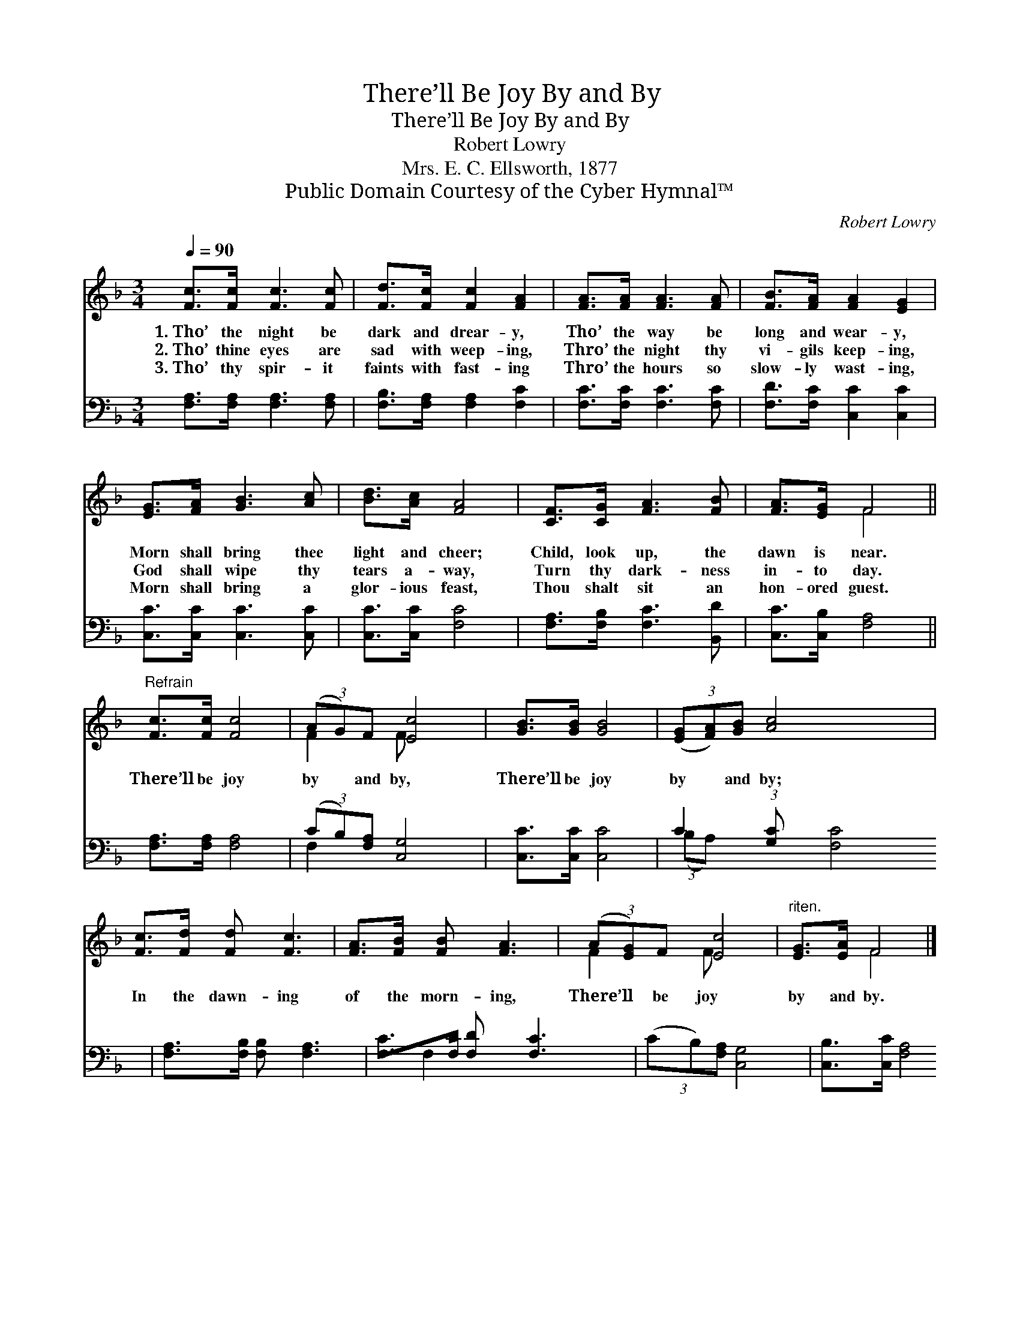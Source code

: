 X:1
T:There’ll Be Joy By and By
T:There’ll Be Joy By and By
T:Robert Lowry
T:Mrs. E. C. Ellsworth, 1877
T:Public Domain Courtesy of the Cyber Hymnal™
C:Robert Lowry
Z:Public Domain
Z:Courtesy of the Cyber Hymnal™
%%score ( 1 2 ) ( 3 4 )
L:1/8
Q:1/4=90
M:3/4
K:F
V:1 treble 
V:2 treble 
V:3 bass 
V:4 bass 
V:1
 [Fc]>[Fc] [Fc]3 [Fc] | [Fd]>[Fc] [Fc]2 [FA]2 | [FA]>[FA] [FA]3 [FA] | [FB]>[FA] [FA]2 [EG]2 | %4
w: 1.~Tho’ the night be|dark and drear- y,|Tho’ the way be|long and wear- y,|
w: 2.~Tho’ thine eyes are|sad with weep- ing,|Thro’ the night thy|vi- gils keep- ing,|
w: 3.~Tho’ thy spir- it|faints with fast- ing|Thro’ the hours so|slow- ly wast- ing,|
 [EG]>[FA] [GB]3 [Ac] | [Bd]>[Ac] [FA]4 | [CF]>[CG] [FA]3 [FB] | [FA]>[EG] F4 || %8
w: Morn shall bring thee|light and cheer;|Child, look up, the|dawn is near.|
w: God shall wipe thy|tears a- way,|Turn thy dark- ness|in- to day.|
w: Morn shall bring a|glor- ious feast,|Thou shalt sit an|hon- ored guest.|
"^Refrain" [Fc]>[Fc] [Fc]4 | (3(AG)F [Ec]4 | [GB]>[GB] [GB]4 | (3([EG][FA])[GB] [Ac]4 x3/4 | %12
w: ||||
w: There’ll be joy|by * and by,|There’ll be joy|by * and by;|
w: ||||
 [Fc]>[Fd] [Fd] [Fc]3 | [FA]>[FB] [FB] [FA]3 | (3(A[EG])F [Ec]4 |"^riten." [EG]>[EA] F4 |] %16
w: ||||
w: In the dawn- ing|of the morn- ing,|There’ll * be joy|by and by.|
w: ||||
V:2
 x6 | x6 | x6 | x6 | x6 | x6 | x6 | x2 F4 || x6 | F2 F x3 | x6 | x27/4 | x6 | x6 | F2 F x3 | %15
 x2 F4 |] %16
V:3
 [F,A,]>[F,A,] [F,A,]3 [F,A,] | [F,B,]>[F,A,] [F,A,]2 [F,C]2 | [F,C]>[F,C] [F,C]3 [F,C] | %3
 [F,D]>[F,C] [C,C]2 [C,C]2 | [C,C]>[C,C] [C,C]3 [C,C] | [C,C]>[C,C] [F,C]4 | %6
 [F,A,]>[F,B,] [F,C]3 [B,,D] | [C,C]>[C,B,] [F,A,]4 || [F,A,]>[F,A,] [F,A,]4 | %9
 (3(CB,)[F,A,] [C,G,]4 | [C,C]>[C,C] [C,C]4 | C2 (3:2:1[G,C] [F,C]4 x/12 | %12
 [F,A,]>[F,B,] [F,B,] [F,A,]3 | [F,C]>[F,D] [F,D] [F,C]3 | (3(CB,)[F,A,] [C,G,]4 | %15
 [C,B,]>[C,C] [F,A,]4 |] %16
V:4
 x6 | x6 | x6 | x6 | x6 | x6 | x6 | x6 || x6 | F,2 x4 | x6 | (3:2:2(B,A,) x65/12 | x6 | x6 | %14
 F,2 x4 | x6 |] %16

